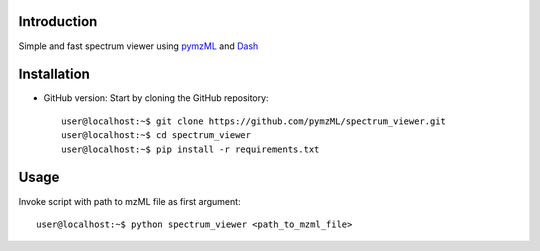 
************
Introduction
************

Simple and fast spectrum viewer using `pymzML`_ and `Dash`_

.. _pymzML:
   https://github.com/pymzML/pymzml

.. _Dash:
   https://plot.ly/dash/

************
Installation
************

* GitHub version: Start by cloning the GitHub repository::

   user@localhost:~$ git clone https://github.com/pymzML/spectrum_viewer.git
   user@localhost:~$ cd spectrum_viewer
   user@localhost:~$ pip install -r requirements.txt


*****
Usage
*****

Invoke script with path to mzML file as first argument::

	user@localhost:~$ python spectrum_viewer <path_to_mzml_file>


